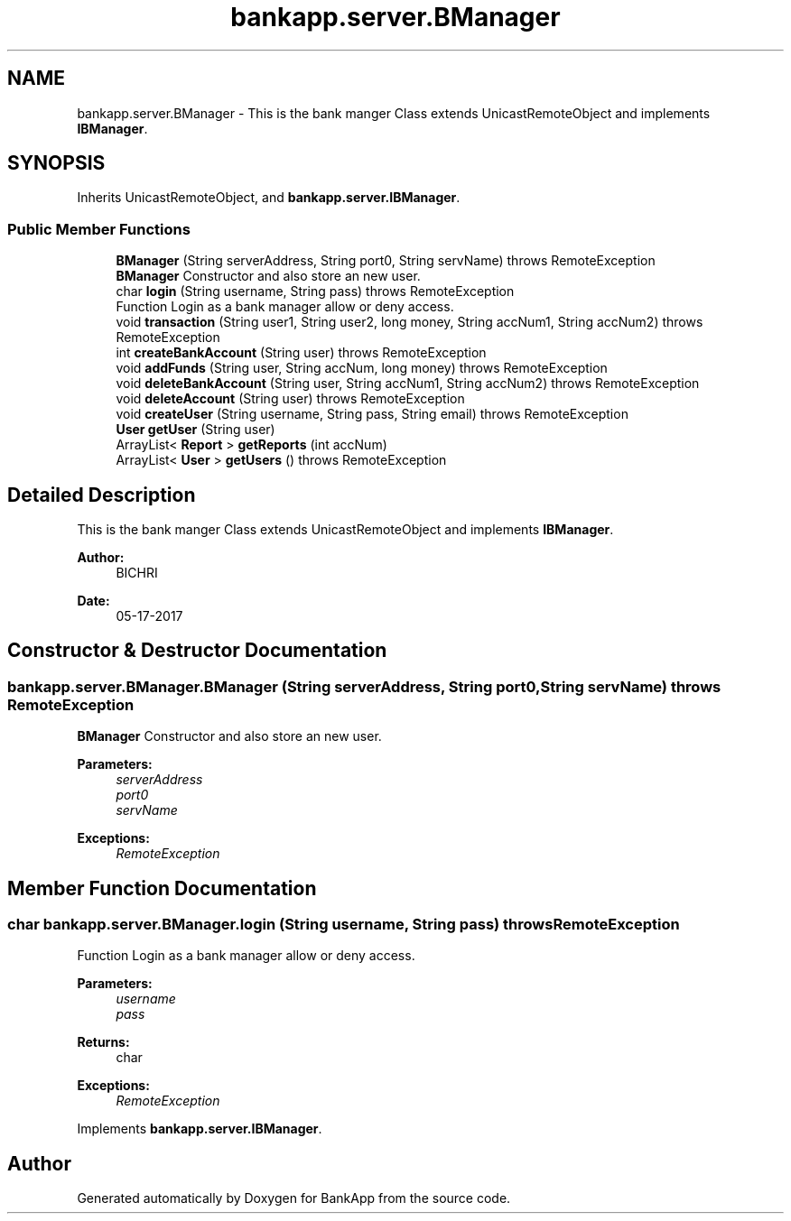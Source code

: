 .TH "bankapp.server.BManager" 3 "Wed May 24 2017" "BankApp" \" -*- nroff -*-
.ad l
.nh
.SH NAME
bankapp.server.BManager \- This is the bank manger Class extends UnicastRemoteObject and implements \fBIBManager\fP\&.  

.SH SYNOPSIS
.br
.PP
.PP
Inherits UnicastRemoteObject, and \fBbankapp\&.server\&.IBManager\fP\&.
.SS "Public Member Functions"

.in +1c
.ti -1c
.RI "\fBBManager\fP (String serverAddress, String port0, String servName)  throws RemoteException "
.br
.RI "\fBBManager\fP Constructor and also store an new user\&. "
.ti -1c
.RI "char \fBlogin\fP (String username, String pass)  throws RemoteException "
.br
.RI "Function Login as a bank manager allow or deny access\&. "
.ti -1c
.RI "void \fBtransaction\fP (String user1, String user2, long money, String accNum1, String accNum2)  throws RemoteException "
.br
.ti -1c
.RI "int \fBcreateBankAccount\fP (String user)  throws RemoteException "
.br
.ti -1c
.RI "void \fBaddFunds\fP (String user, String accNum, long money)  throws RemoteException "
.br
.ti -1c
.RI "void \fBdeleteBankAccount\fP (String user, String accNum1, String accNum2)  throws RemoteException "
.br
.ti -1c
.RI "void \fBdeleteAccount\fP (String user)  throws RemoteException "
.br
.ti -1c
.RI "void \fBcreateUser\fP (String username, String pass, String email)  throws RemoteException "
.br
.ti -1c
.RI "\fBUser\fP \fBgetUser\fP (String user)"
.br
.ti -1c
.RI "ArrayList< \fBReport\fP > \fBgetReports\fP (int accNum)"
.br
.ti -1c
.RI "ArrayList< \fBUser\fP > \fBgetUsers\fP ()  throws RemoteException "
.br
.in -1c
.SH "Detailed Description"
.PP 
This is the bank manger Class extends UnicastRemoteObject and implements \fBIBManager\fP\&. 


.PP
\fBAuthor:\fP
.RS 4
BICHRI 
.RE
.PP
\fBDate:\fP
.RS 4
05-17-2017 
.RE
.PP

.SH "Constructor & Destructor Documentation"
.PP 
.SS "bankapp\&.server\&.BManager\&.BManager (String serverAddress, String port0, String servName) throws RemoteException"

.PP
\fBBManager\fP Constructor and also store an new user\&. 
.PP
\fBParameters:\fP
.RS 4
\fIserverAddress\fP 
.br
\fIport0\fP 
.br
\fIservName\fP 
.RE
.PP
\fBExceptions:\fP
.RS 4
\fIRemoteException\fP 
.RE
.PP

.SH "Member Function Documentation"
.PP 
.SS "char bankapp\&.server\&.BManager\&.login (String username, String pass) throws RemoteException"

.PP
Function Login as a bank manager allow or deny access\&. 
.PP
\fBParameters:\fP
.RS 4
\fIusername\fP 
.br
\fIpass\fP 
.RE
.PP
\fBReturns:\fP
.RS 4
char 
.RE
.PP
\fBExceptions:\fP
.RS 4
\fIRemoteException\fP 
.RE
.PP

.PP
Implements \fBbankapp\&.server\&.IBManager\fP\&.

.SH "Author"
.PP 
Generated automatically by Doxygen for BankApp from the source code\&.
